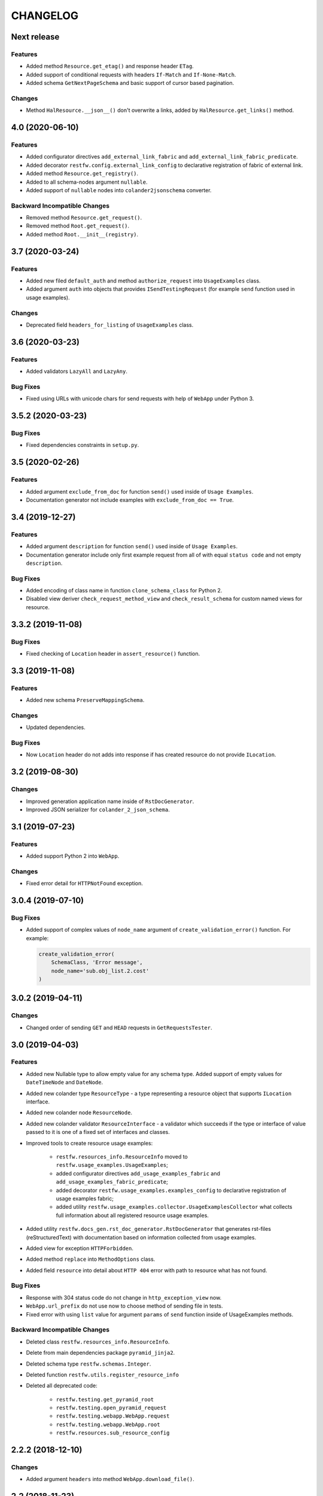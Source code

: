 ..  Changelog format guide.
    - Before make new release of core egg you MUST add here a header for new version with name "Next release".
    - After all headers and paragraphs you MUST add only ONE empty line.
    - At the end of sentence which describes some changes SHOULD be identifier of task from our task manager.
      This identifier MUST be placed in brackets. If a hot fix has not the task identifier then you
      can use the word "HOTFIX" instead of it.
    - At the end of sentence MUST stand a point.
    - List of changes in the one version MUST be grouped in the next sections:
        - Features
        - Changes
        - Bug Fixes
        - Docs

CHANGELOG
*********

Next release
============

Features
--------

- Added method ``Resource.get_etag()`` and response header ``ETag``.
- Added support of conditional requests with headers ``If-Match``
  and ``If-None-Match``.
- Added schema ``GetNextPageSchema`` and basic support of cursor
  based pagination.

Changes
-------

- Method ``HalResource.__json__()`` don't overwrite a links,
  added by ``HalResource.get_links()`` method.

4.0 (2020-06-10)
================

Features
--------

- Added configurator directives ``add_external_link_fabric`` and
  ``add_external_link_fabric_predicate``.
- Added decorator ``restfw.config.external_link_config`` to
  declarative registration of fabric of external link.
- Added method ``Resource.get_registry()``.
- Added to all schema-nodes argument ``nullable``.
- Added support of ``nullable`` nodes into ``colander2jsonschema`` converter.

Backward Incompatible Changes
-----------------------------

- Removed method ``Resource.get_request()``.
- Removed method ``Root.get_request()``.
- Added method ``Root.__init__(registry)``.

3.7 (2020-03-24)
================

Features
--------

- Added new filed ``default_auth`` and method ``authorize_request`` into
  ``UsageExamples`` class.
- Added argument ``auth`` into objects that provides ``ISendTestingRequest``
  (for example ``send`` function used in usage examples).

Changes
-------

- Deprecated field ``headers_for_listing`` of ``UsageExamples`` class.

3.6 (2020-03-23)
================

Features
--------

- Added validators ``LazyAll`` and ``LazyAny``.

Bug Fixes
---------

- Fixed using URLs with unicode chars for send requests
  with help of ``WebApp`` under Python 3.

3.5.2 (2020-03-23)
==================

Bug Fixes
---------

- Fixed dependencies constraints in ``setup.py``.

3.5 (2020-02-26)
================

Features
--------

- Added argument ``exclude_from_doc`` for function ``send()`` used inside of ``Usage Examples``.
- Documentation generator not include examples with ``exclude_from_doc == True``.

3.4 (2019-12-27)
================

Features
--------

- Added argument ``description`` for function ``send()`` used inside of ``Usage Examples``.
- Documentation generator include only first example request from all of with equal
  ``status code`` and not empty ``description``.

Bug Fixes
---------

- Added encoding of class name in function ``clone_schema_class`` for Python 2.
- Disabled view deriver ``check_request_method_view`` and ``check_result_schema``
  for custom named views for resource.

3.3.2 (2019-11-08)
==================

Bug Fixes
---------

- Fixed checking of ``Location`` header in ``assert_resource()`` function.

3.3 (2019-11-08)
================

Features
--------

- Added new schema ``PreserveMappingSchema``.

Changes
-------

- Updated dependencies.

Bug Fixes
---------

- Now ``Location`` header do not adds into response if has created
  resource do not provide ``ILocation``.

3.2 (2019-08-30)
================

Changes
-------

- Improved generation application name inside of ``RstDocGenerator``.
- Improved JSON serializer for ``colander_2_json_schema``.

3.1 (2019-07-23)
================

Features
--------

- Added support Python 2 into ``WebApp``.

Changes
-------

- Fixed error detail for ``HTTPNotFound`` exception.

3.0.4 (2019-07-10)
==================

Bug Fixes
---------

- Added support of complex values of ``node_name`` argument of
  ``create_validation_error()`` function. For example:

  .. code-block:: python

    create_validation_error(
        SchemaClass, 'Error message',
        node_name='sub.obj_list.2.cost'
    )

3.0.2 (2019-04-11)
==================

Changes
-------

- Changed order of sending ``GET`` and ``HEAD`` requests in ``GetRequestsTester``.

3.0 (2019-04-03)
================

Features
--------

- Added new Nullable type to allow empty value for any schema type.
  Added support of empty values for ``DateTimeNode`` and ``DateNode``.
- Added new colander type ``ResourceType`` - a type representing
  a resource object that supports ``ILocation`` interface.
- Added new colander node ``ResourceNode``.
- Added new colander validator ``ResourceInterface`` - a validator which
  succeeds if the type or interface of value passed to it is one of
  a fixed set of interfaces and classes.
- Improved tools to create resource usage examples:

    - ``restfw.resources_info.ResourceInfo`` moved to
      ``restfw.usage_examples.UsageExamples``;
    - added configurator directives ``add_usage_examples_fabric`` and
      ``add_usage_examples_fabric_predicate``;
    - added decorator ``restfw.usage_examples.examples_config`` to
      declarative registration of usage examples fabric;
    - added utility ``restfw.usage_examples.collector.UsageExamplesCollector``
      what collects full information about all registered resource usage
      examples.

- Added utility ``restfw.docs_gen.rst_doc_generator.RstDocGenerator`` that
  generates rst-files (reStructuredText) with documentation based on
  information collected from usage examples.
- Added view for exception ``HTTPForbidden``.
- Added method ``replace`` into ``MethodOptions`` class.
- Added field ``resource`` into detail about ``HTTP 404`` error with path
  to resource what has not found.

Bug Fixes
---------

- Response with 304 status code do not change in ``http_exception_view`` now.
- ``WebApp.url_prefix`` do not use now to choose method of sending file in tests.
- Fixed error with using ``list`` value for argument ``params`` of ``send``
  function inside of UsageExamples methods.

Backward Incompatible Changes
-----------------------------

- Deleted class ``restfw.resources_info.ResourceInfo``.
- Delete from main dependencies package ``pyramid_jinja2``.
- Deleted schema type ``restfw.schemas.Integer``.
- Deleted function ``restfw.utils.register_resource_info``
- Deleted all deprecated code:

    - ``restfw.testing.get_pyramid_root``
    - ``restfw.testing.open_pyramid_request``
    - ``restfw.testing.webapp.WebApp.request``
    - ``restfw.testing.webapp.WebApp.root``
    - ``restfw.resources.sub_resource_config``

2.2.2 (2018-12-10)
==================

Changes
-------

- Added argument ``headers`` into method ``WebApp.download_file()``.

2.2 (2018-11-23)
================

Features
--------

- Added support of predicates to sub resource fabrics.
- Added ``Configurator`` directive ``add_sub_resource_fabric_predicate`` to
  register predicates for sub resource fabrics.

Backward Incompatible Changes
-----------------------------

- Sub resources creates now also during build of links to them form parent resource.
  Before this release sub resources did not create - building of links used only
  name of sub resources.
- Fabrics of sub resources must not raise ``KeyError`` exception. Instead of it
  they must returns ``None``.

2.1.10 (2018-09-18)
===================

Bug Fixes
---------

- Fixed ``Resource.__getitem__()`` - key now converts to string.

2.1.8 (2018-09-05)
==================

Bug Fixes
---------

- Fixed small error in ``WebApp.download_file``.

2.1.2 (2018-09-05)
==================

Changes
-------

- Added some type hinting.

2.1 (2018-08-31)
================

Features
--------

- Added offset+limit case to function ``assert_container_listing``.
- Added fix for memory leaks on pyramid segment cache.

Changes
-------

- ``WebApp.request`` and ``WebApp.root`` has marked as deprecated.

Bug Fixes
---------

- Fixed testing result headers inside of ``assert_resource()`` function.

2.0.6 (2018-07-06)
==================

Bug Fixes
---------

- Added using of ``result_headers`` inside of ``assert_resource`` (HOTFIX).

2.0.4 (2018-06-29)
==================

Changes
-------

- Function ``open_pyramid_request`` and ``get_pyramid_root``
  moved from ``restfw.testing`` into ``restfw.utils``
  (old versions has marked as deprecated).

2.0 (2018-06-18)
================

Features
--------

- Added ``Configurator`` directive ``add_sub_resource_fabric`` to
  register fabric of sub-resource.
- Added helper decorator ``sub_resource_config`` to declarative register
  fabric of sub-resource.
- By default all resources can have sub-resources registered by
  ``add_sub_resource_fabric`` directive or ``sub_resource_config`` decorator.
- Added JSON render adapters for ``datetime.time`` and ``enum.Enum`` types.

Backward incompatible changes
-----------------------------

- Removed interfaces ``IContainer`` and ``IHalContainerWithEmbedded``.
- Testing utility ``open_pyramid_request`` takes pyramid registry instance
  instead of pyramid configurator instance.

1.4 (2018-04-28)
================

Features
--------

- Made authorization work with broad original permissions (merged from 1.2.7).
- Added view predicates ``debug`` and ``debug_or_testing``.

Changes
-------

- Utility function ``is_testing_env()`` renamed to ``is_testing()``.

1.3 (2018-04-12)
================

Features
--------

- Removed dependency from ZODB.

1.2.7 (2018-04-26)
==================

Features
--------

- Made authorization work with broad original permissions.

1.2.4 (2018-03-15)
==================

Bug Fixes
---------

- Fixed message about error in the ``check_result_schema`` viewderiver.

1.2.2 (2018-03-15)
==================

Bug Fixes
---------

- Fixed error in ``clone_schema_class`` with cloning already cloned schemas.

1.2 (2018-03-07)
================

Features
--------

- Added support of body for DELETE requests.

1.1 (2018-03-04)
================

Features
--------

- Added into ``assert_container_listing`` support of any number of items great than 2 in container.

Changes
-------

- Refactored testing WebApp and ResourceInfo.
- Improved result validation.

1.0.2 (2018-03-01)
==================

Changes
-------

- Added checking of type of view for make decision about applying view derivers to it.

1.0 (2018-02-16)
================

Features
--------

- ``ResourceInfo`` properties replaced by methods with ``send`` argument.

0.3.2 (2018-02-08)
==================

Changes
-------

- Removed old code of generator of documentation.

0.3 (2018-02-05)
================

Features
--------

- Added support of empty values for ``IntegerNode``.

0.2.3 (2018-01-26)
==================

Changes
-------

- Fixed type hinting.

0.2 (2018-01-13)
================

Features
--------

- Added method ``http_head`` into ``Resource``.

0.1 (2017-12-21)
================

Features
--------

- First version.

